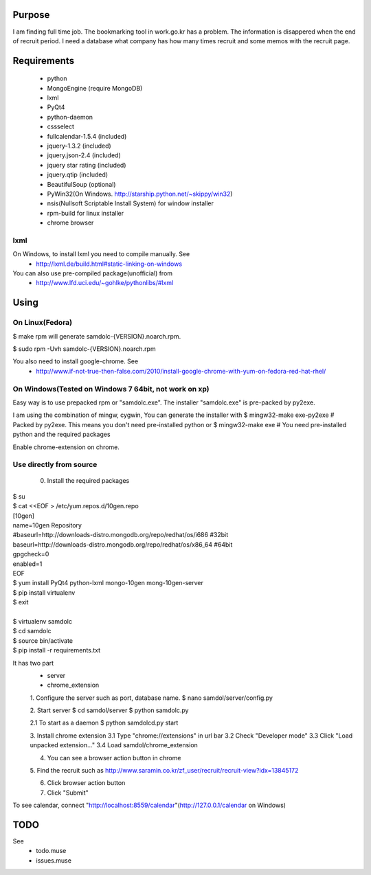 Purpose
=======

I am finding full time job. The bookmarking tool in work.go.kr has a
problem. The information is disappered when the end of recruit period. I
need a database what company has how many times recruit and some memos
with the recruit page.


Requirements
============

 - python
 - MongoEngine (require MongoDB)
 - lxml
 - PyQt4
 - python-daemon
 - cssselect
 - fullcalendar-1.5.4 (included)
 - jquery-1.3.2 (included)
 - jquery.json-2.4 (included)
 - jquery star rating (included)
 - jquery.qtip (included)
 - BeautifulSoup (optional)

 - PyWin32(On Windows. http://starship.python.net/~skippy/win32)
 - nsis(Nullsoft Scriptable Install System) for window installer
 - rpm-build for linux installer
 - chrome browser


lxml
----

On Windows, to install lxml you need to compile manually. See
 - http://lxml.de/build.html#static-linking-on-windows
You can also use pre-compiled package(unofficial) from
 - http://www.lfd.uci.edu/~gohlke/pythonlibs/#lxml


Using
=====

On Linux(Fedora)
--------

$ make rpm
will generate samdolc-{VERSION}.noarch.rpm.

$ sudo rpm -Uvh samdolc-{VERSION}.noarch.rpm

You also need to install google-chrome. See
 - http://www.if-not-true-then-false.com/2010/install-google-chrome-with-yum-on-fedora-red-hat-rhel/


On Windows(Tested on Windows 7 64bit, not work on xp)
----------

Easy way is to use prepacked rpm or "samdolc.exe". The installer
"samdolc.exe" is pre-packed by py2exe.

I am using the combination of mingw, cygwin, You can generate the installer with
$ mingw32-make exe-py2exe # Packed by py2exe. This means you don't need pre-installed python
or
$ mingw32-make exe        # You need pre-installed python and the required packages

Enable chrome-extension on chrome.


Use directly from source
------------------------

 0. Install the required packages
 
| $ su
| $ cat <<EOF > /etc/yum.repos.d/10gen.repo
| [10gen]
| name=10gen Repository
| #baseurl=http://downloads-distro.mongodb.org/repo/redhat/os/i686  #32bit
| baseurl=http://downloads-distro.mongodb.org/repo/redhat/os/x86_64 #64bit
| gpgcheck=0
| enabled=1
| EOF
| $ yum install PyQt4 python-lxml mongo-10gen mong-10gen-server
| $ pip install virtualenv
| $ exit
|
| $ virtualenv samdolc
| $ cd samdolc
| $ source bin/activate
| $ pip install -r requirements.txt


It has two part
 - server
 - chrome_extension

 1. Configure the server such as port, database name.
 $ nano samdol/server/config.py

 2. Start server
 $ cd samdol/server
 $ python samdolc.py

 2.1 To start as a daemon
 $ python samdolcd.py start

 3. Install chrome extension
 3.1 Type "chrome://extensions" in url bar
 3.2 Check "Developer mode"
 3.3 Click "Load unpacked extension..."
 3.4 Load samdol/chrome_extension

 4. You can see a browser action button in chrome

 5. Find the recruit such as
 http://www.saramin.co.kr/zf_user/recruit/recruit-view?idx=13845172

 6. Click browser action button

 7. Click "Submit"


To see calendar, connect
"http://localhost:8559/calendar"(http://127.0.0.1/calendar on Windows)





TODO
====

See
 - todo.muse
 - issues.muse
